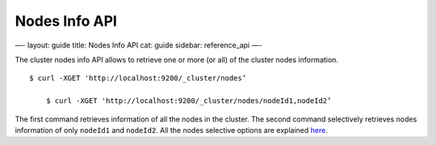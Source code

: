 
================
 Nodes Info API 
================




—-
layout: guide
title: Nodes Info API
cat: guide
sidebar: reference\_api
—-

The cluster nodes info API allows to retrieve one or more (or all) of
the cluster nodes information.

::

    $ curl -XGET 'http://localhost:9200/_cluster/nodes’

        $ curl -XGET 'http://localhost:9200/_cluster/nodes/nodeId1,nodeId2’

The first command retrieves information of all the nodes in the cluster.
The second command selectively retrieves nodes information of only
``nodeId1`` and ``nodeId2``. All the nodes selective options are
explained `here <index.html>`_.



